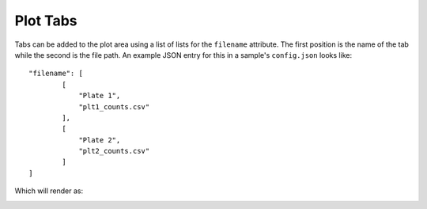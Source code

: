 .. _plot-tabs:

Plot Tabs
=========

Tabs can be added to the plot area using a list of lists for the ``filename``
attribute. The first position is the name of the tab while the second is the
file path. An example JSON entry for this in a sample's ``config.json`` looks
like::


    "filename": [
            [
                "Plate 1",
                "plt1_counts.csv"
            ],
            [
                "Plate 2",
                "plt2_counts.csv"
            ]
    ]


Which will render as:

.. image:: _static/plot_tabs.png
